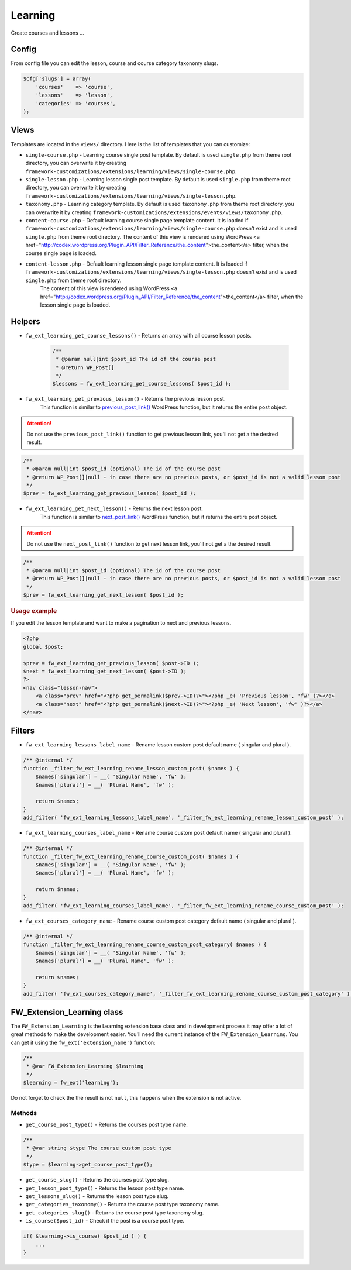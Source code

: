 Learning
========

Create courses and lessons ...

Config
------

From config file you can edit the lesson, course and course category taxonomy slugs.

.. code-block:: php

    $cfg['slugs'] = array(
        'courses'    => 'course',
        'lessons'    => 'lesson',
        'categories' => 'courses',
    );

Views
-----

Templates are located in the ``views/`` directory. Here is the list of templates that you can customize:

* ``single-course.php`` - Learning course single post template. By default is used ``single.php`` from theme root directory, you can overwrite it by creating ``framework-customizations/extensions/learning/views/single-course.php``.
* ``single-lesson.php`` - Learning lesson single post template. By default is used ``single.php`` from theme root directory, you can overwrite it by creating ``framework-customizations/extensions/learning/views/single-lesson.php``.
* ``taxonomy.php`` - Learning category template. By default is used ``taxonomy.php`` from theme root directory, you can overwrite it by creating ``framework-customizations/extensions/events/views/taxonomy.php``.
* ``content-course.php`` - Default learning course single page template content. It is loaded if ``framework-customizations/extensions/learning/views/single-course.php`` doesn't exist and is used ``single.php`` from theme root directory.
  The content of this view is rendered using WordPress <a href="http://codex.wordpress.org/Plugin_API/Filter_Reference/the_content">the_content</a> filter, when the course single page is loaded.
* ``content-lesson.php`` - Default learning lesson single page template content. It is loaded if ``framework-customizations/extensions/learning/views/single-lesson.php`` doesn't exist and is used ``single.php`` from theme root directory.
    The content of this view is rendered using WordPress <a href="http://codex.wordpress.org/Plugin_API/Filter_Reference/the_content">the_content</a> filter, when the lesson single page is loaded.

Helpers
-------

* ``fw_ext_learning_get_course_lessons()`` - Returns an array with all course lesson posts.

    .. code-block:: php

        /**
         * @param null|int $post_id The id of the course post
         * @return WP_Post[]
         */
        $lessons = fw_ext_learning_get_course_lessons( $post_id );

* ``fw_ext_learning_get_previous_lesson()`` - Returns the previous lesson post.
    This function is similar to `previous_post_link() <http://codex.wordpress.org/Function_Reference/previous_post_link>`__  WordPress function, but it returns the entire post object.

.. attention::

    Do not use the ``previous_post_link()`` function to get previous lesson link, you'll not get a the desired result.

.. code-block:: php

    /**
     * @param null|int $post_id (optional) The id of the course post
     * @return WP_Post[]|null - in case there are no previous posts, or $post_id is not a valid lesson post
     */
    $prev = fw_ext_learning_get_previous_lesson( $post_id );

* ``fw_ext_learning_get_next_lesson()`` - Returns the next lesson post. 
    This function is similar to `next_post_link() <http://codex.wordpress.org/Function_Reference/next_post_link>`__  WordPress function, but it returns the entire post object.

.. attention::

    Do not use the ``next_post_link()`` function to get next lesson link, you'll not get a the desired result.

.. code-block:: php

    /**
     * @param null|int $post_id (optional) The id of the course post
     * @return WP_Post[]|null - in case there are no previous posts, or $post_id is not a valid lesson post
     */
    $prev = fw_ext_learning_get_next_lesson( $post_id );

.. rubric:: Usage example

If you edit the lesson template and want to make a pagination to next and previous lessons.

.. code-block:: php

    <?php
    global $post;

    $prev = fw_ext_learning_get_previous_lesson( $post->ID );
    $next = fw_ext_learning_get_next_lesson( $post->ID );
    ?>
    <nav class="lesson-nav">
        <a class="prev" href="<?php get_permalink($prev->ID)?>"><?php _e( 'Previous lesson', 'fw' )?></a>
        <a class="next" href="<?php get_permalink($next->ID)?>"><?php _e( 'Next lesson', 'fw' )?></a>
    </nav>

Filters
-------

* ``fw_ext_learning_lessons_label_name`` - Rename lesson custom post default name ( singular and plural ).

.. code-block:: php

    /** @internal */
    function _filter_fw_ext_learning_rename_lesson_custom_post( $names ) {
        $names['singular'] = __( 'Singular Name', 'fw' );
        $names['plural'] = __( 'Plural Name', 'fw' );

        return $names;
    }
    add_filter( 'fw_ext_learning_lessons_label_name', '_filter_fw_ext_learning_rename_lesson_custom_post' );

* ``fw_ext_learning_courses_label_name`` - Rename course custom post default name ( singular and plural ).

.. code-block:: php

    /** @internal */
    function _filter_fw_ext_learning_rename_course_custom_post( $names ) {
        $names['singular'] = __( 'Singular Name', 'fw' );
        $names['plural'] = __( 'Plural Name', 'fw' );

        return $names;
    }
    add_filter( 'fw_ext_learning_courses_label_name', '_filter_fw_ext_learning_rename_course_custom_post' );

* ``fw_ext_courses_category_name`` - Rename course custom post category default name ( singular and plural ).

.. code-block:: php

    /** @internal */
    function _filter_fw_ext_learning_rename_course_custom_post_category( $names ) {
        $names['singular'] = __( 'Singular Name', 'fw' );
        $names['plural'] = __( 'Plural Name', 'fw' );

        return $names;
    }
    add_filter( 'fw_ext_courses_category_name', '_filter_fw_ext_learning_rename_course_custom_post_category' );

FW_Extension_Learning class
---------------------------

The ``FW_Extension_Learning`` is the Learning extension base class and in development process it may offer a lot of great methods to make the development easier.
You'll need the current instance of the ``FW_Extension_Learning``. You can get it using the ``fw_ext('extension_name')`` function:

.. code-block:: php

    /**
     * @var FW_Extension_Learning $learning
     */
    $learning = fw_ext('learning');

Do not forget to check the the result is not ``null``, this happens when the extension is not active.

Methods
^^^^^^^

* ``get_course_post_type()`` - Returns the courses post type name.

.. code-block:: php

    /**
     * @var string $type The course custom post type
     */
    $type = $learning->get_course_post_type();

* ``get_course_slug()`` - Returns the courses post type slug.

* ``get_lesson_post_type()`` - Returns the lesson post type name.

* ``get_lessons_slug()`` - Returns the lesson post type slug.

* ``get_categories_taxonomy()`` - Returns the course post type taxonomy name.

* ``get_categories_slug()`` - Returns the course post type taxonomy slug.

* ``is_course($post_id)`` - Check if the post is a course post type.

.. code-block:: php

    if( $learning->is_course( $post_id ) ) {
        ...
    }
